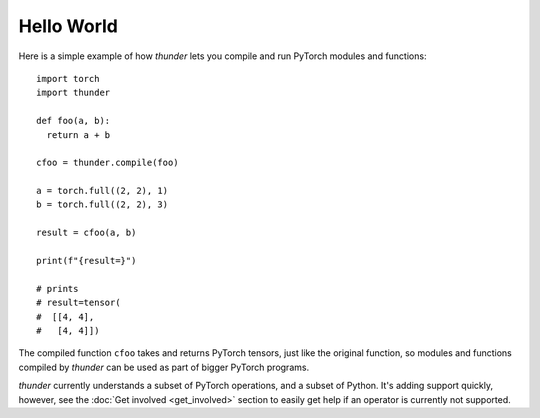 Hello World
###########

Here is a simple example of how *thunder* lets you compile and run PyTorch modules and functions::

  import torch
  import thunder

  def foo(a, b):
    return a + b

  cfoo = thunder.compile(foo)

  a = torch.full((2, 2), 1)
  b = torch.full((2, 2), 3)

  result = cfoo(a, b)

  print(f"{result=}")

  # prints
  # result=tensor(
  #  [[4, 4],
  #   [4, 4]])

The compiled function ``cfoo`` takes and returns PyTorch tensors, just like the original function, so modules and functions compiled by *thunder* can be used as part of bigger PyTorch programs.

*thunder* currently understands a subset of PyTorch operations, and a subset of Python. It's adding support quickly, however, see the :doc:`Get involved <get_involved>` section to easily get help if an operator is currently not supported.
